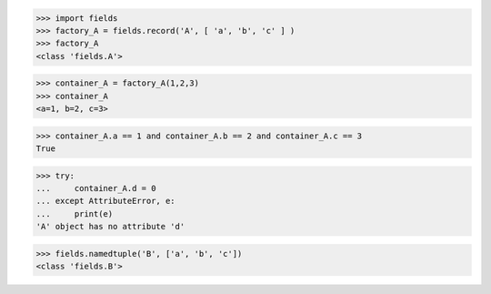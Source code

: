 >>> import fields
>>> factory_A = fields.record('A', [ 'a', 'b', 'c' ] )
>>> factory_A
<class 'fields.A'>

>>> container_A = factory_A(1,2,3)
>>> container_A
<a=1, b=2, c=3>

>>> container_A.a == 1 and container_A.b == 2 and container_A.c == 3
True

>>> try:
...     container_A.d = 0
... except AttributeError, e:
...     print(e)
'A' object has no attribute 'd'

>>> fields.namedtuple('B', ['a', 'b', 'c'])
<class 'fields.B'>
